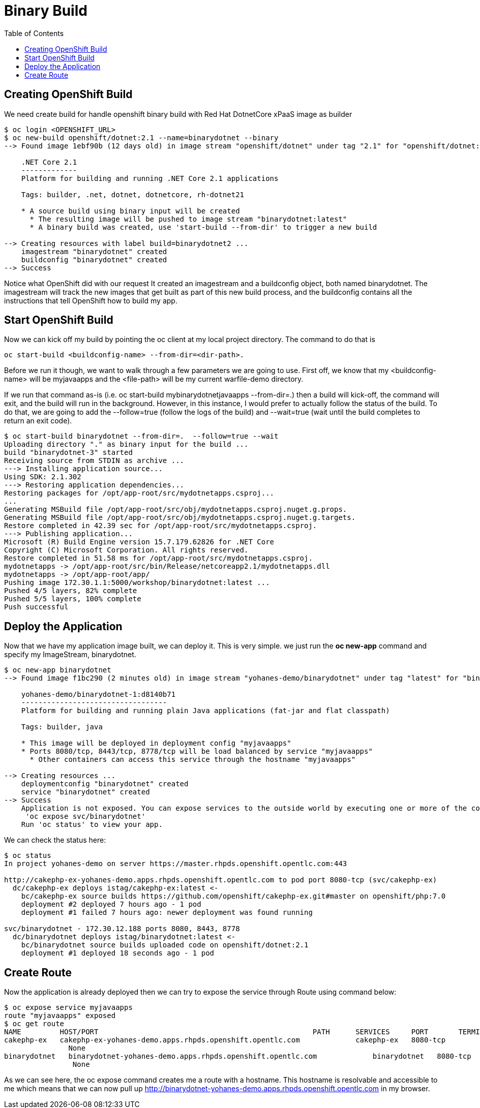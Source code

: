 :imagesdir: ./images
:icons: font
:toc: left

= Binary Build

== Creating OpenShift Build

We need create build for handle openshift binary build with Red Hat DotnetCore xPaaS image as builder

-----
$ oc login <OPENSHIFT_URL>
$ oc new-build openshift/dotnet:2.1 --name=binarydotnet --binary
--> Found image 1ebf90b (12 days old) in image stream "openshift/dotnet" under tag "2.1" for "openshift/dotnet:2.1"

    .NET Core 2.1 
    ------------- 
    Platform for building and running .NET Core 2.1 applications

    Tags: builder, .net, dotnet, dotnetcore, rh-dotnet21

    * A source build using binary input will be created
      * The resulting image will be pushed to image stream "binarydotnet:latest"
      * A binary build was created, use 'start-build --from-dir' to trigger a new build

--> Creating resources with label build=binarydotnet2 ...
    imagestream "binarydotnet" created
    buildconfig "binarydotnet" created
--> Success


-----

Notice what OpenShift did with our request It created  an imagestream and a buildconfig object, both named binarydotnet. The imagestream will track the new images that get built as part of this new build process, and the buildconfig contains all the instructions that tell OpenShift how to build my app.



== Start OpenShift Build

Now we can kick off my build by pointing the oc client at my local project directory. 
The command to do that is 
----
oc start-build <buildconfig-name> --from-dir=<dir-path>. 
----
Before we run it though, we want to walk through a few parameters we are going to use. First off, we know that my <buildconfig-name> will be myjavaapps and the <file-path> will be my current warfile-demo directory. 

If we run that command as-is (i.e. oc start-build mybinarydotnetjavaapps --from-dir=.) then a build will kick-off, the command will exit, and the build will run in the background. However, in this instance, I would prefer to actually follow the status of the build. To do that, we are going to add the --follow=true (follow the logs of the build) and --wait=true (wait until the build completes to return an exit code).

----
$ oc start-build binarydotnet --from-dir=.  --follow=true --wait
Uploading directory "." as binary input for the build ...
build "binarydotnet-3" started
Receiving source from STDIN as archive ...
---> Installing application source...
Using SDK: 2.1.302
---> Restoring application dependencies...
Restoring packages for /opt/app-root/src/mydotnetapps.csproj...
... 
Generating MSBuild file /opt/app-root/src/obj/mydotnetapps.csproj.nuget.g.props.
Generating MSBuild file /opt/app-root/src/obj/mydotnetapps.csproj.nuget.g.targets.
Restore completed in 42.39 sec for /opt/app-root/src/mydotnetapps.csproj.
---> Publishing application...
Microsoft (R) Build Engine version 15.7.179.62826 for .NET Core
Copyright (C) Microsoft Corporation. All rights reserved.
Restore completed in 51.58 ms for /opt/app-root/src/mydotnetapps.csproj.
mydotnetapps -> /opt/app-root/src/bin/Release/netcoreapp2.1/mydotnetapps.dll
mydotnetapps -> /opt/app-root/app/
Pushing image 172.30.1.1:5000/workshop/binarydotnet:latest ...
Pushed 4/5 layers, 82% complete
Pushed 5/5 layers, 100% complete
Push successful

----

== Deploy the Application

Now that we have my application image built, we can deploy it. This is very simple. we just run the *oc new-app* command and specify my ImageStream, binarydotnet.

----
$ oc new-app binarydotnet
--> Found image f1bc290 (2 minutes old) in image stream "yohanes-demo/binarydotnet" under tag "latest" for "binarydotnet"

    yohanes-demo/binarydotnet-1:d8140b71 
    ---------------------------------- 
    Platform for building and running plain Java applications (fat-jar and flat classpath)

    Tags: builder, java

    * This image will be deployed in deployment config "myjavaapps"
    * Ports 8080/tcp, 8443/tcp, 8778/tcp will be load balanced by service "myjavaapps"
      * Other containers can access this service through the hostname "myjavaapps"

--> Creating resources ...
    deploymentconfig "binarydotnet" created
    service "binarydotnet" created
--> Success
    Application is not exposed. You can expose services to the outside world by executing one or more of the commands below:
     'oc expose svc/binarydotnet' 
    Run 'oc status' to view your app.
----


We can check the status here:

----
$ oc status
In project yohanes-demo on server https://master.rhpds.openshift.opentlc.com:443

http://cakephp-ex-yohanes-demo.apps.rhpds.openshift.opentlc.com to pod port 8080-tcp (svc/cakephp-ex)
  dc/cakephp-ex deploys istag/cakephp-ex:latest <-
    bc/cakephp-ex source builds https://github.com/openshift/cakephp-ex.git#master on openshift/php:7.0 
    deployment #2 deployed 7 hours ago - 1 pod
    deployment #1 failed 7 hours ago: newer deployment was found running

svc/binarydotnet - 172.30.12.188 ports 8080, 8443, 8778
  dc/binarydotnet deploys istag/binarydotnet:latest <-
    bc/binarydotnet source builds uploaded code on openshift/dotnet:2.1
    deployment #1 deployed 18 seconds ago - 1 pod
----

== Create Route

Now the application is already deployed then we can try to expose the service through Route using command below:

----
$ oc expose service myjavaapps
route "myjavaapps" exposed
$ oc get route
NAME         HOST/PORT                                                  PATH      SERVICES     PORT       TERMINATION   WILDCARD
cakephp-ex   cakephp-ex-yohanes-demo.apps.rhpds.openshift.opentlc.com             cakephp-ex   8080-tcp                 None
               None
binarydotnet   binarydotnet-yohanes-demo.apps.rhpds.openshift.opentlc.com             binarydotnet   8080-tcp                 None
                None
----

As we can see here, the oc expose command creates me a route with a hostname. This hostname is resolvable and accessible to me which means that we can now pull up http://binarydotnet-yohanes-demo.apps.rhpds.openshift.opentlc.com in my browser.